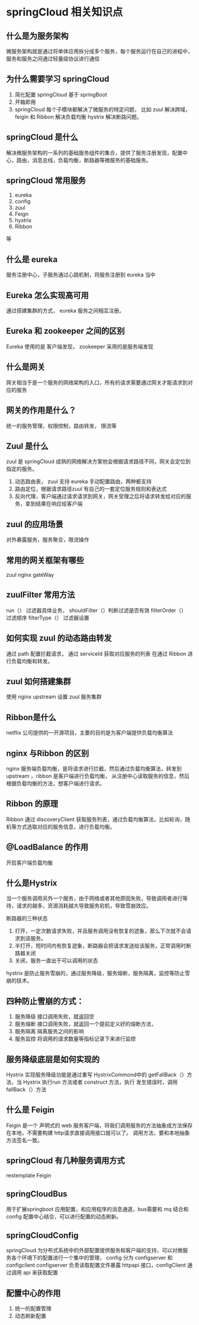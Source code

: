 * springCloud 相关知识点

** 什么是为服务架构

微服务架构就是通过将单体应用拆分成多个服务，每个服务运行在自己的进程中，服务和服务之间通过轻量级协议进行通信

** 为什么需要学习 springCloud

1. 简化配置 springCloud 基于 springBoot
2. 开箱即用
3. springCloud 每个子模块都解决了微服务的特定问题， 比如 zuul 解决跨域， feigin 和 Ribbon 解决负载均衡 hystrix 解决断路问题。

** springCloud 是什么

解决微服务架构的一系列的基础服务组件的集合，提供了服务注册发现，配置中心，路由，消息总线，负载均衡，断路器等微服务的基础服务。

** springCloud 常用服务

1. eureka
2. config
3. zuul
4. Feign
5. hystrix
6. Ribbon

等

** 什么是 eureka

服务注册中心，子服务通过心跳机制，将服务注册到 eureka 当中

** Eureka 怎么实现高可用

通过搭建集群的方式， eureka 服务之间相互注册。

** Eureka 和 zookeeper 之间的区别

Eureka 使用的是 客户端发现， zookeeper 采用的是服务端发现

** 什么是网关

网关相当于是一个服务的网络架构的入口，所有的请求需要通过网关才能请求到对应的服务

** 网关的作用是什么？

统一的服务管理，权限控制，路由转发， 限流等

** Zuul 是什么

zuul 是 springCloud 成熟的网络解决方案他会根据请求路径不同，网关会定位到指定的服务。

1. 动态路由表， zuul 支持 eureka 手动配置路由，两种都支持
2. 路由定位，根据请求路径zuul 有自己的一套定位服务规则和表达式
3. 反向代理，客户端通过请求请求到网关，网关受理之后将请求转发给对应的服务，拿到结果在响应给客户端

** zuul 的应用场景

对外暴露服务，服务聚合，限流操作

** 常用的网关框架有哪些

zuul nginx gateWay

** zuulFilter 常用方法

run（） 过滤器具体业务，
shouldFilter（）判断过滤是否有效
filterOrder（） 过滤顺序
filterType（） 过滤器设置

** 如何实现 zuul 的动态路由转发

通过 path 配置拦截请求， 通过 serviceId 获取对应服务的列表 在通过 Ribbon 进行负载均衡和转发。

** zuul 如何搭建集群

使用 nginx upstream 设置 zuul 服务集群

** Ribbon是什么

 netflix 公司提供的一开源项目，主要的目的是为客户端提供负载均衡算法

** nginx 与Ribbon 的区别

nginx 服务端负载均衡，是将请求进行拦截，然后通过负载均衡算法，转发到 upstream ，ribbon 是客户端进行负载均衡，
从注册中心读取服务的信息，然后根据负载均衡的方法，想客户端进行请求。

** Ribbon 的原理

Ribbon 通过 discoveryClient 获取服务列表，通过负载均衡算法，比如轮询，随机等方式选取对应的服务信息，进行负载均衡。

** @LoadBalance 的作用

开启客户端负载均衡

** 什么是Hystrix

当一个服务调用另外一个服务，由于网络或者其他原因失败，导致调用者进行等待，请求的越多，资源消耗越大导致服务宕机，导致雪崩效应。

断路器的三种状态
1. 打开，一定次数请求失败，并且服务调用没有恢复的迹象，那么下次就不会请求到该服务。
2. 半打开，短时间内有恢复迹象，断路器会把请求发送给该服务，正常调用时断路器关闭
3. 关闭，服务一直出于可以调用的状态

hystrix 是防止服务雪崩的，通过服务降级，服务熔断，服务隔离，监控等防止雪崩的技术。

** 四种防止雪崩的方式：
1. 服务降级 接口调用失败，就返回空
2. 服务熔断 接口调用失败，就返回一个提前定义好的熔断方法，
3. 服务隔离 隔离服务之间的影响
4. 服务监控 将调用的请求数量等指标记录下来进行监控


** 服务降级底层是如何实现的

Hystrix 实现服务降级功能是通过重写 HystrixCommond中的 getFallBack（）方法，当 Hystrix 执行run 方法或者 construct 方法，执行
发生错误时，调用 fallBack（）方法

** 什么是 Feigin 

Feigin 是一个 声明式的 web 服务客户端，将我们调用服务的方法抽象成方法保存在本地，不需要构建 http请求直接调用接口就可以了。
调用方法，要和本地抽象方法签名一致。

** springCloud 有几种服务调用方式

restemplate
Feigin

** springCloudBus

用于扩展springboot 应用配置，和应用程序的消息通道，bus需要和 mq 结合和 config 配置中心结合，可以进行配置的动态刷新。

** springCloudConfig

springCloud 为分布式系统中的外部配置提供服务和客户端的支持，可以对微服务各个环境下的配置进行一个集中的管理， config 分为 configserver 和 configclient
configserver 负责读取配置文件暴露 httpapi 接口，configClient 通过调用 api 来获取配置

** 配置中心的作用

1. 统一的配置管理
2. 动态刷新配置


